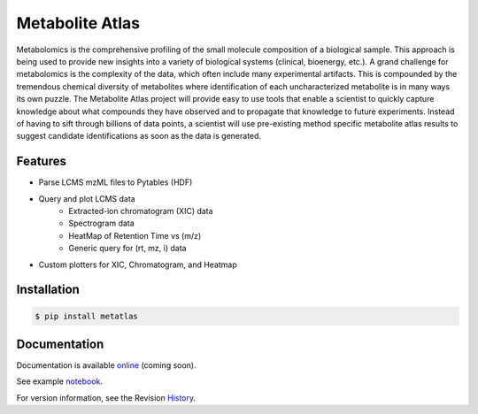 Metabolite Atlas
================

.. image:: https://coveralls.io/repos/metabolite-atlas/metatlas/badge.svg
  :target: https://coveralls.io/r/metabolite-atlas/metatlas

Metabolomics is the comprehensive profiling of the small molecule composition of a biological sample. This approach is being used to provide new insights into a variety of biological systems (clinical, bioenergy, etc.). A grand challenge for metabolomics is the complexity of the data, which often include many experimental artifacts. This is compounded by the tremendous chemical diversity of metabolites where identification of each uncharacterized metabolite is in many ways its own puzzle. The Metabolite Atlas project will provide easy to use tools that enable a scientist to quickly capture knowledge about what compounds they have observed and to propagate that knowledge to future experiments. Instead of having to sift through billions of data points, a scientist will use pre-existing method specific metabolite atlas results to suggest candidate identifications as soon as the data is generated.


Features
--------
- Parse LCMS mzML files to Pytables (HDF)
- Query and plot LCMS data
    - Extracted-ion chromatogram (XIC) data
    - Spectrogram data
    - HeatMap of Retention Time vs (m/z)
    - Generic query for (rt, mz, i) data
- Custom plotters for XIC, Chromatogram, and Heatmap


Installation
------------

.. code-block:: bash

    $ pip install metatlas


Documentation
-------------

Documentation is available online_ (coming soon).

See example notebook_.

For version information, see the Revision History_.


.. _online: http://metabolite-atlas.github.io/metatlas/

.. _notebook: http://nbviewer.ipython.org/github/metabolite-atlas/metatlas/blob/master/docs/example_notebooks/data_access_examples.ipynb

.. _History: https://github.com/metabolite-atlas/metatlas/blob/master/HISTORY.rst
